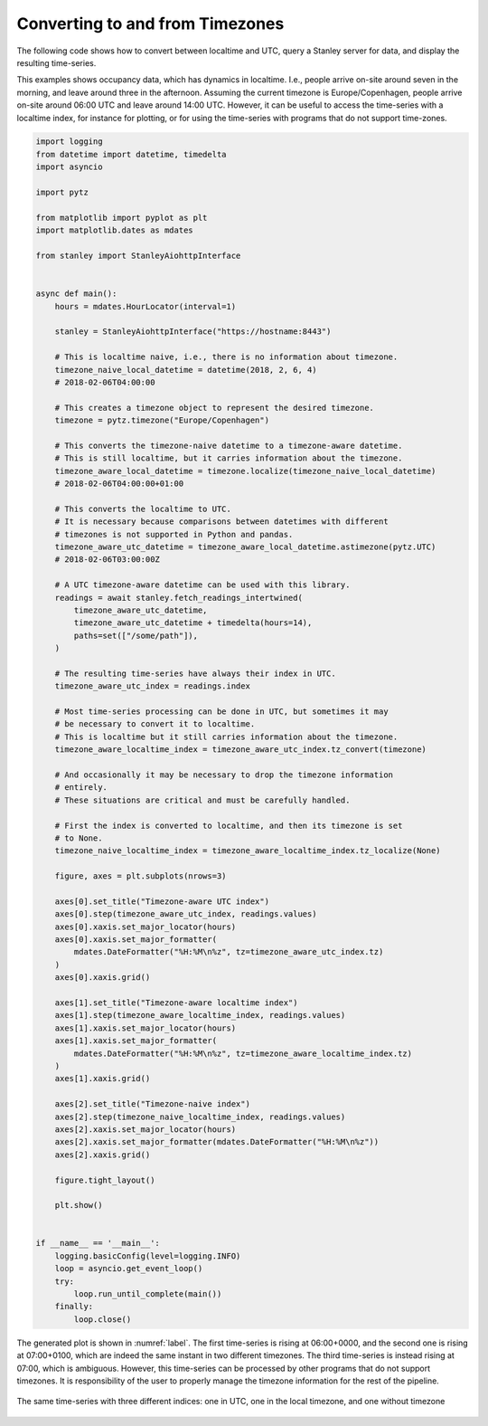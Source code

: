 
.. _timezones:

********************************
Converting to and from Timezones
********************************

The following code shows how to convert between localtime and UTC, query a Stanley server for data, and display the resulting time-series.

This examples shows occupancy data, which has dynamics in localtime.
I.e., people arrive on-site around seven in the morning, and leave around three in the afternoon.
Assuming the current timezone is Europe/Copenhagen, people arrive on-site around 06:00 UTC and leave around 14:00 UTC.
However, it can be useful to access the time-series with a localtime index, for instance for plotting, or for using the time-series with programs that do not support time-zones.

.. code-block:: python

    import logging
    from datetime import datetime, timedelta
    import asyncio

    import pytz

    from matplotlib import pyplot as plt
    import matplotlib.dates as mdates

    from stanley import StanleyAiohttpInterface


    async def main():
        hours = mdates.HourLocator(interval=1)

        stanley = StanleyAiohttpInterface("https://hostname:8443")

        # This is localtime naive, i.e., there is no information about timezone.
        timezone_naive_local_datetime = datetime(2018, 2, 6, 4)
        # 2018-02-06T04:00:00

        # This creates a timezone object to represent the desired timezone.
        timezone = pytz.timezone("Europe/Copenhagen")

        # This converts the timezone-naive datetime to a timezone-aware datetime.
        # This is still localtime, but it carries information about the timezone.
        timezone_aware_local_datetime = timezone.localize(timezone_naive_local_datetime)
        # 2018-02-06T04:00:00+01:00

        # This converts the localtime to UTC.
        # It is necessary because comparisons between datetimes with different
        # timezones is not supported in Python and pandas.
        timezone_aware_utc_datetime = timezone_aware_local_datetime.astimezone(pytz.UTC)
        # 2018-02-06T03:00:00Z

        # A UTC timezone-aware datetime can be used with this library.
        readings = await stanley.fetch_readings_intertwined(
            timezone_aware_utc_datetime,
            timezone_aware_utc_datetime + timedelta(hours=14),
            paths=set(["/some/path"]),
        )

        # The resulting time-series have always their index in UTC.
        timezone_aware_utc_index = readings.index

        # Most time-series processing can be done in UTC, but sometimes it may
        # be necessary to convert it to localtime.
        # This is localtime but it still carries information about the timezone.
        timezone_aware_localtime_index = timezone_aware_utc_index.tz_convert(timezone)

        # And occasionally it may be necessary to drop the timezone information
        # entirely.
        # These situations are critical and must be carefully handled.

        # First the index is converted to localtime, and then its timezone is set
        # to None.
        timezone_naive_localtime_index = timezone_aware_localtime_index.tz_localize(None)

        figure, axes = plt.subplots(nrows=3)

        axes[0].set_title("Timezone-aware UTC index")
        axes[0].step(timezone_aware_utc_index, readings.values)
        axes[0].xaxis.set_major_locator(hours)
        axes[0].xaxis.set_major_formatter(
            mdates.DateFormatter("%H:%M\n%z", tz=timezone_aware_utc_index.tz)
        )
        axes[0].xaxis.grid()

        axes[1].set_title("Timezone-aware localtime index")
        axes[1].step(timezone_aware_localtime_index, readings.values)
        axes[1].xaxis.set_major_locator(hours)
        axes[1].xaxis.set_major_formatter(
            mdates.DateFormatter("%H:%M\n%z", tz=timezone_aware_localtime_index.tz)
        )
        axes[1].xaxis.grid()

        axes[2].set_title("Timezone-naive index")
        axes[2].step(timezone_naive_localtime_index, readings.values)
        axes[2].xaxis.set_major_locator(hours)
        axes[2].xaxis.set_major_formatter(mdates.DateFormatter("%H:%M\n%z"))
        axes[2].xaxis.grid()

        figure.tight_layout()

        plt.show()


    if __name__ == '__main__':
        logging.basicConfig(level=logging.INFO)
        loop = asyncio.get_event_loop()
        try:
            loop.run_until_complete(main())
        finally:
            loop.close()


The generated plot is shown in :numref:`label`.
The first time-series is rising at 06:00+0000, and the second one is rising at 07:00+0100, which are indeed the same instant in two different timezones.
The third time-series is instead rising at 07:00, which is ambiguous.
However, this time-series can be processed by other programs that do not support timezones.
It is responsibility of the user to properly manage the timezone information for the rest of the pipeline.

.. _label:
.. figure:: _static/timezones.svg
   :scale: 100 %
   :alt: alternate text
   :align: center

   The same time-series with three different indices: one in UTC, one in the local timezone, and one without timezone
